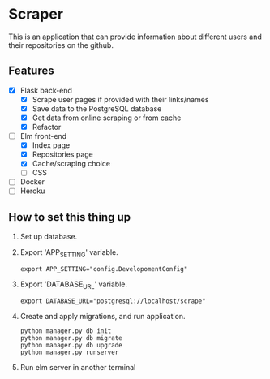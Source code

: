 * Scraper
This is an application that can provide information about different users and their repositories on the github.
** Features
- [X] Flask back-end
  - [X] Scrape user pages if provided with their links/names
  - [X] Save data to the PostgreSQL database
  - [X] Get data from online scraping or from cache
  - [X] Refactor
- [-] Elm front-end
  - [X] Index page
  - [X] Repositories page
  - [X] Cache/scraping choice
  - [ ] CSS
- [ ] Docker
- [ ] Heroku
** How to set this thing up 
1. Set up database.
2. Export 'APP_SETTING' variable.
    #+BEGIN_SRC shell
      export APP_SETTING="config.DevelopomentConfig"
    #+END_SRC
3. Export 'DATABASE_URL' variable.
    #+BEGIN_SRC shell
      export DATABASE_URL="postgresql://localhost/scrape"
    #+END_SRC
4. Create and apply migrations, and run application.
    #+BEGIN_SRC shell
      python manager.py db init
      python manager.py db migrate
      python manager.py db upgrade
      python manager.py runserver
    #+END_SRC
5. Run elm server in another terminal
   

